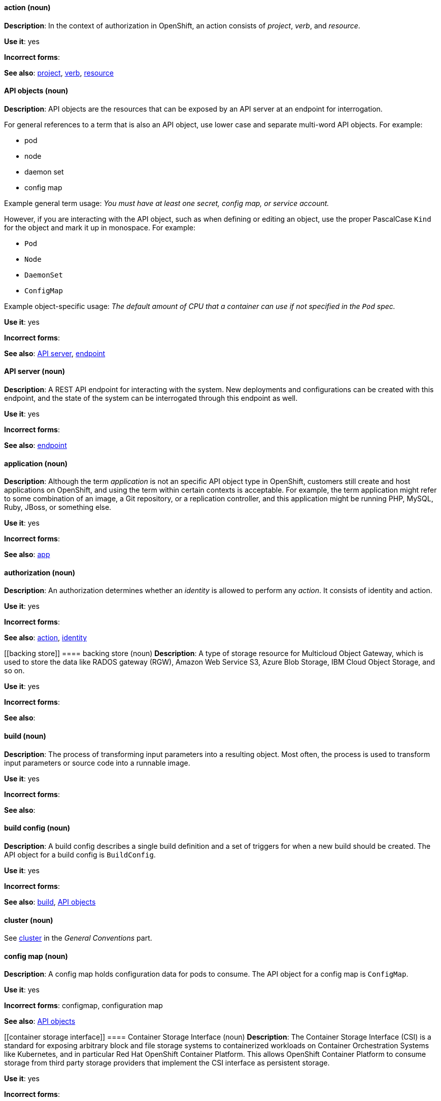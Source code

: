 [[openshift-conventions]]


[discrete]
[[action]]
==== action (noun)
*Description*: In the context of authorization in OpenShift, an action consists of _project_, _verb_, and _resource_.

*Use it*: yes

*Incorrect forms*:

*See also*: xref:project[project], xref:verb[verb], xref:resource[resource]

[discrete]
[[api-objects]]
==== API objects (noun)
*Description*: API objects are the resources that can be exposed by an API server
at an endpoint for interrogation.

For general references to a term that is also an API object, use lower case and separate multi-word API objects. For example:

* pod
* node
* daemon set
* config map

Example general term usage: _You must have at least one secret, config map, or service account._

However, if you are interacting with the API object, such as when defining or editing an object, use the proper PascalCase `Kind` for the object and mark it up in monospace. For example:

* `Pod`
* `Node`
* `DaemonSet`
* `ConfigMap`

Example object-specific usage: _The default amount of CPU that a container can use if not specified in the `Pod` spec._

*Use it*: yes

*Incorrect forms*:

*See also*: xref:api-server[API server], xref:endpoint[endpoint]

[discrete]
[[api-server]]
==== API server (noun)
*Description*: A REST API endpoint for interacting with the system. New deployments and configurations can be created with this endpoint, and the state of the system can be interrogated through this endpoint as well.

*Use it*: yes

*Incorrect forms*:

*See also*: xref:endpoint[endpoint]

[discrete]
[[application]]
==== application (noun)
*Description*: Although the term _application_ is not an specific API object type
in OpenShift, customers still create and host applications on OpenShift, and
using the term within certain contexts is acceptable. For example, the term
application might refer to some combination of an image, a Git repository, or a
replication controller, and this application might be running PHP, MySQL, Ruby,
JBoss, or something else.

*Use it*: yes

*Incorrect forms*:

*See also*: xref:app[app]

[discrete]
[[authorization]]
==== authorization (noun)
*Description*: An authorization determines whether an _identity_ is allowed to perform any _action_. It consists of identity and action.

*Use it*: yes

*Incorrect forms*:

*See also*: xref:action[action], xref:identity[identity]

[discrete]
[[backing store]]
==== backing store (noun)
*Description*: A type of storage resource for Multicloud Object Gateway, which is used to store the data like RADOS gateway (RGW), Amazon Web Service S3, Azure Blob Storage, IBM Cloud Object Storage, and so on. 

*Use it*: yes

*Incorrect forms*:

*See also*:

[discrete]
[[build]]
==== build (noun)
*Description*: The process of transforming input parameters into a resulting object. Most often, the process is used to transform input parameters or source code into a runnable image.

*Use it*: yes

*Incorrect forms*:

*See also*:

[discrete]
[[build-configuration]]
==== build config (noun)
*Description*: A build config describes a single build
definition and a set of triggers for when a new build should be created. The API object for a build config is `BuildConfig`.

*Use it*: yes

*Incorrect forms*:

*See also*: xref:build[build], xref:api-objects[API objects]

[discrete]
==== cluster (noun)
See xref:cluster[cluster] in the _General Conventions_ part.

[discrete]
[[config-map]]
==== config map (noun)
*Description*: A config map holds configuration data for pods to consume. The API object for a config map is `ConfigMap`.

*Use it*: yes

*Incorrect forms*: configmap, configuration map

*See also*: xref:api-objects[API objects]

[discrete]
[[container storage interface]]
==== Container Storage Interface (noun)
*Description*: The Container Storage Interface (CSI) is a standard for exposing arbitrary block and file storage systems to containerized workloads on Container Orchestration Systems like Kubernetes, and in particular Red Hat OpenShift Container Platform. This allows OpenShift Container Platform to consume storage from third party storage providers that implement the CSI interface as persistent storage.

*Use it*: yes

*Incorrect forms*:

*See also*:

[discrete]
==== container (noun)
See xref:container[container] in the _General Conventions_ part.

[discrete]
[[controller]]
==== controller (noun)
*Description*: An object that reads APIs, applies changes to other objects, and reports status or write back to the object.

*Use it*: yes

*Incorrect forms*:

*See also*:

[discrete]
[[custom-resource]]
==== custom resource (noun)
*Description*: A custom resource (CR) is a resource implemented through the Kubernetes `CustomResourceDefinition` API. While CRs have the same behaviors as the built-in set of Kubernetes and OpenShift resources, CRs are added either manually or by installing Operators. Therefore, CRs might not be available on all clusters by default. Every CR is part of an API group.

*Use it*: yes

*Incorrect forms*:

*See also*:

[discrete]
[[custom-resource-definition]]
==== custom resource definition (noun)
*Description*: A custom resource definition (CRD) defines a new, unique object `Kind` in the cluster and lets the Kubernetes API server handle its entire lifecycle.

*Use it*: yes

*Incorrect forms*:

*See also*:

[discrete]
[[deployment]]
==== deployment (noun)
*Description*: A statement of intent by a user to roll out a new version of a configuration. To avoid confusion, do not refer to an overall OpenShift installation, instance, or cluster as an "OpenShift deployment".

The API object for a deployment can be either a Kubernetes-native `Deployment` object (which uses replication controllers) or an OpenShift-specific `DeploymentConfig` object (which uses replica sets).

*Use it*: yes

*Incorrect forms*: deployment configuration

*See also*: xref:api-objects[API objects]

[discrete]
[[dockerfile]]
==== Dockerfile (noun)
*Description*: Docker can build images automatically by reading the instructions from a Dockerfile. A Dockerfile is a text document that contains all the commands you would normally execute manually in order to build a Docker image.

*Use it*: yes

*Incorrect forms*: dockerfile

*See also*:

[discrete]
[[endpoint]]
==== endpoint (noun)
*Description*: The servers that back a service.

*Use it*: yes

*Incorrect forms*:

*See also*:

[discrete]
[[identity]]
==== identity (noun)
*Description*: Both the user name and list of groups the user belongs to.

*Use it*: yes

*Incorrect forms*:

*See also*:

[discrete]
[[image]]
==== image (noun)
*Description*: An image is a pre-built, binary file that contains all of the necessary components to run a single container; a container is the working instantiation of an image. Additionally, an image defines certain information about how to interact with containers created from the image, such as what ports are exposed by the container. OpenShift uses the same image format as Docker; existing Docker images can easily be used to build containers through OpenShift. Additionally, OpenShift provides a number of ways to build images, either from a Dockerfile or directly from source hosted in a Git repository.

*Use it*: yes

*Incorrect forms*:

*See also*:

[discrete]
[[image-stream]]
==== image stream (noun)
*Description*: A series of Docker images identified by one or more tags. Image streams are capable of aggregating images from a variety of sources into a single view, including images stored in OpenShift’s integrated Docker repository, images from external Docker registries, and other image streams. The API object for an image stream is `ImageStream`.

*Use it*: yes

*Incorrect forms*:

*See also*: xref:image[image]

[discrete]
[[init-container]]
==== init container (noun)
*Description*: A container that allows you to reorganize setup scripts and binding code. An init container differs from a regular container in that it always runs to completion. Each init container must complete successfully before the next one is started. A pod can have init containers in addition to application containers.

*Use it*: yes

*Incorrect forms*:

*See also*:

[discrete]
[[installer-provisioned-infrastructure]]
==== installer-provisioned infrastructure (noun)
*Description*: If the installation program deploys and configures the infrastructure that the cluster runs on, it is an installer-provisioned infrastructure installation.

*Use it*: yes

*Incorrect forms*: IPI

*See also*:

[discrete]
[[kubelet]]
==== kubelet (noun)
*Description*: The agent that controls a Kubernetes node. Each node runs a kubelet, which handles starting and stopping containers on a node, based on the desired state defined by the master.

*Use it*: yes

*Incorrect forms*: Kubelet

*See also*:

[discrete]
[[kubernetes-master]]
==== Kubernetes master (noun)
*Description*: The Kubernetes-native equivalent to the OpenShift master. An OpenShift system runs OpenShift masters, not Kubernetes masters, and an OpenShift master provides a superset of the functionality of a Kubernetes master, so it is generally preferred to use the term OpenShift master.

*Use it*: yes

*Incorrect forms*:

*See also*: xref:openshift-master[OpenShift master]

[discrete]
[[label]]
==== label (noun)
*Description*: Objects used to organize, group, or select API objects. For example, pods are "tagged" with labels, and then services use label selectors to identify the pods they proxy to. This makes it possible for services to reference groups of pods, even treating pods with potentially different containers as related entities.

*Use it*: yes

*Incorrect forms*:

*See also*:


[discrete]
[[minion]]
==== minion (noun)
*Description*: Deprecated. Use node instead.

*Use it*: no

*Incorrect forms*:

*See also*: xref:node[node]

[discrete]
[[multicloud object gateway]]
==== Multicloud Object Gateway (noun)
*Description*: Multicloud Object Gateway (MCG) is a lightweight object storage service for OpenShift Container Platform that allow users to start small and then scale as needed on-premise, in multiple clusters, and with cloud-native storage.

*Use it*: yes

*Incorrect forms*:

*See also*:

[discrete]
[[namespace]]
==== namespace (noun)
*Description*: Typically synonymous with project in OpenShift parlance, which is preferred.

*Use it*: with caution

*Incorrect forms*:

*See also*: xref:project[project]

[discrete]
==== node (noun)
See xref:node[node] in the _General Conventions_ part.

[discrete]
[[namespace store]]
==== namespace store (noun)
*Description*: A type of a resource for Multicloud Object Gateway that is used to store plain data and is used by Namespace buckets. The supported stores are S3, Azure, and S3 compatible.

*Use it*: yes

*Incorrect forms*:

*See also*:

[discrete]
[[namespace bucket]]
==== Namespace bucket (noun)
*Description*: Namespace buckets enable connecting data repositories on different providers together so that the interaction with data is possible through a single unified view. Data written to Namespace buckets are kept plain and not deduped, compressed, or encrypted. The data can be consumed directly from the repository.

Use it*: yes

*Incorrect forms*:

*See also*:


[discrete]
[[object bucket]]
==== object bucket (noun)
*Description*: A container for storing objects.

*Use it*: yes

*Incorrect forms*:

*See also*:

[discrete]
[[object bucket claim]]
==== object bucket claim (noun)
*Description*: Creates a new bucket and an application account in Multicloud Object Gateway or RADOS Gateway (RGW) with permissions to the bucket, including a new access key and secret access key. An Object Bucket Claim can be used to request an S3 compatible bucket for the workloads.

*Use it*: yes

*Incorrect forms*:

*See also*:

[discrete]
[[okd]]
==== OKD (noun)
*Description*: The name of OpenShift's open source, upstream project (previously known as
OpenShift Origin before August 3, 2018). OKD is a distribution of Kubernetes
optimized for continuous application development and multitenant deployment.
Officially, the initialism does not stand for anything.

*Use it*: yes

*Incorrect forms*: O.K.D., okd, OpenShift Kubernetes Distribution, OpenShift Origin

*See also*:

[discrete]
[[openshift]]
==== OpenShift (noun)
*Description*: The OpenShift product name should be paired with its product
distribution / variant name whenever possible. For example:

- OpenShift Container Platform
- OpenShift Online
- OpenShift Dedicated
- OpenShift Kubernetes Engine

Previously, the upstream distribution was called OpenShift Origin, however it is
now called OKD; use of the OpenShift Origin name is deprecated.

Avoid using the name "OpenShift" on its own when referring to something that
applies to all distributions, as OKD does not have OpenShift in its name.
However, the following components currently use "OpenShift" in the name and are
allowed for use across all distribution documentation:

- OpenShift Ansible Broker (deprecated in 4.2 / removed in 4.4)
- OpenShift Pipeline
- OpenShift SDN

*Use it*: yes, as described above

*Incorrect forms*:

*See also*: xref:okd[OKD]

[discrete]
[[openshift-cli]]
==== OpenShift CLI (noun)
*Description*: The `oc` tool is the command-line interface of OpenShift 3 and 4.

*Use it*: yes

*Incorrect forms*:

*See also*:

[discrete]
[[openshift-container-registry]]
==== OpenShift Container Registry (noun)
*Description*: The integrated container registry that is deployed as part of an OpenShift Container Platform installation. This container registry adds the ability to easily provision new image repositories. This allows users to automatically have a place for their builds to push the resulting images. OpenShift Container Platform has an installation option that allows you to have the OpenShift Container Registry deployed, but with none of the other build options enabled.

*Use it*: yes

*Incorrect forms*:

*See also*: xref:container-registry[container registry], xref:red-hat-container-catalog[Red Hat Container Catalog]

[discrete]
[[openshift-master]]
==== OpenShift master (noun)
*Description*: Provides a REST endpoint for interacting with the system and manages the state of the system, ensuring that all containers expected to be running are actually running and that other requests such as builds and deployments are serviced. New deployments and configurations are created with the REST API, and the state of the system can be interrogated through this endpoint as well. An OpenShift master comprises the API server, scheduler, and SkyDNS.

*Use it*: yes

*Incorrect forms*:

*See also*: xref:endpoint[endpoint], xref:api-server[API server], xref:scheduler[scheduler]

[discrete]
[[openshift-origin]]
==== OpenShift Origin (noun)
*Description*: The previous name of OpenShift's open source, upstream project. This project has been renamed OKD.

*Use it*: no

*Incorrect forms*:

*See also*: xref:okd[OKD]

[discrete]
[[operator]]
==== Operator
*Description*: An Operator is a method of packaging, deploying, and managing a
Kubernetes application. A Kubernetes application is an application that is both
deployed on a Kubernetes cluster (including OpenShift clusters) and managed
using the Kubernetes APIs and `kubectl` or `oc` tooling.

While "containerized" is allowed, do not use "Operatorize" to refer to building
an Operator that packages an application.

Examples of correct usage:

_Install the etcd Operator._

_Build an Operator using the Operator SDK._

*Use it*: yes

*Incorrect forms*: operator, operatorize

*See also*: xref:api-objects[API objects]

[discrete]
[[persistent volume]]
==== persistent volume (noun)
*Description*: A persistent volume (PV) is a piece of storage in the cluster that has been provisioned by an administrator or dynamically provisioned using storage classes. 

*Use it*: yes

*Incorrect forms*:

*See also*:

[discrete]
[[persistent volume claim]]
==== persistent volume claim (noun)
*Description*: A persistent volume claim (PVC) is a request for storage by a user.

*Use it*: yes

*Incorrect forms*:

*See also*:

[discrete]
[[pod]]
==== pod (noun)
*Description*: Pods come from the Kubernetes concept of the same name. A pod is a set of one or more containers deployed together to act as if they are on a single host, sharing an internal IP, ports, and local storage. It is important to realize that OpenShift treats pods as immutable. Any changes, be it the underlying image, `Pod` configuration, or environment variable values, cause new pods to be created and phase out the existing pods. Being immutable also means that any state is not maintained between pods when they are recreated. The API object for a pod is `Pod`.

*Use it*: yes

*Incorrect forms*:

*See also*: xref:container[container], xref:api-objects[API objects]

[discrete]
[[project]]
==== project (noun)
*Description*: An OpenShift project corresponds to a Kubernetes namespace. They are used to organize and group objects in the system, such as services and deployments, as well as provide security policies specific to those resources.

*Use it*: yes

*Incorrect forms*:

*See also*: xref:action[action]

[discrete]
[[red-hat-openshift-container-platform]]
==== Red Hat OpenShift Container Platform (noun)
*Description*: Red Hat's private, on-premise cloud application deployment and hosting platform.

*Use it*: yes

*Incorrect forms*: OpenShift, OpenShift CP, Openshift, OCP

*See also*:

[discrete]
[[red-hat-openshift-container-storage]]
==== Red Hat OpenShift Container Storage (noun)
*Description*: Red Hat's software-defined storage for containers that helps to develop and deploy applications quickly and efficiently across cloud platforms.

*Use it*: yes

*Incorrect forms*: OCS

*See also*: 

[discrete]
[[red-hat-openshift-dedicated]]
==== Red Hat OpenShift Dedicated (noun)
*Description*: Red Hat's managed public cloud application deployment and hosting service.

*Use it*: yes

*Incorrect forms*: Openshift, OpenShift, OD, Dedicated

*See also*:

[discrete]
[[red-hat-openshift-online]]
==== Red Hat OpenShift Online (noun)
*Description*: Red Hat's public cloud application deployment and hosting platform.

*Use it*: yes

*Incorrect forms*: Openshift, OpenShift, Openshift online, OO

*See also*:

[discrete]
[[replication-controller]]
==== replication controller (noun)
*Description*: A Kubernetes object used to ensure a specified number of pods for an application are running at a given time. The replication controller automatically reacts to changes to deployed pods, both the removal of existing pods (deletion, crashing, etc.) or the addition of extra pods that are not desired. The pods are automatically added or removed from the service to ensure its uptime.

*Use it*: yes

*Incorrect forms*:

*See also*:

[discrete]
[[rook]]
==== Rook (noun)
*Description*: Rook is an orchestrator for multiple storage solutions, each with a specialized Kubernetes Operator to automate management.

*Use it*: yes

*Incorrect forms*:

*See also*:

[discrete]
[[rook-ceph operator]]
==== Rook-Ceph Operator (noun)

*Description*: The Rook-Ceph Operator automates the packaging, deployment, management, upgrading, and scaling of persistent storage and file, block, and object services.

*Use it*: yes

*Incorrect forms*:

*See also*:


[discrete]
[[route]]
==== route (noun)
*Description*: A route exposes a service at a host name, like www.example.com, so that external clients can reach it by name.

*Use it*: yes

*Incorrect forms*:

*See also*:

[discrete]
[[scheduler]]
==== scheduler (noun)
*Description*: Component of the Kubernetes master or OpenShift master that manages the state of the system, places pods on nodes, and ensures that all containers that are expected to be running are actually running.

*Use it*: yes

*Incorrect forms*:

*See also*:

[discrete]
[[service]]
==== service (noun)
*Description*: A service functions as a load balancer and proxy to underlying pods. Services are assigned IP addresses and ports and will delegate requests to an appropriate pod that can field it. The API object for a service is `Service`.

*Use it*: yes

*Incorrect forms*:

*See also*:

[discrete]
[[skydns]]
==== SkyDNS (noun)
*Description*: A component of the Kubernetes master or OpenShift master that provides cluster-wide DNS resolution of internal host names for services and pods.

*Use it*: yes

*Incorrect forms*:

*See also*:

[discrete]
[[source-to-image]]
==== Source-to-Image (S2I) (noun)
*Description*: A tool for building reproducible, Docker-formatted container images. It produces ready-to-run images by injecting application source into a container image and assembling a new image.

*Use it*: yes

*Incorrect forms*: STI, source to image

*See also*:

[discrete]
[[spec]]
==== spec (noun)
*Description*: In addition to "spec file" being allowed related to RPM spec
files, general usage of "spec" is allowed when describing Kubernetes or
OpenShift object specs / manifests / definitions.

Example of correct usage:

_Update the `Pod` spec to reflect the changes._

*Use it*: yes

*Incorrect forms*: Spec

*See also*:

[discrete]
[[storageclass]]
==== StorageClass (noun)
*Description*: A StorageClass provides a way to describe the classes of storage offered. OpenShift Container Storage offers block, shared file system, and object classes.

*Use it*: yes

*Incorrect forms*:

*See also*:

[discrete]
[[template]]
==== template (noun)
*Description*: A template describes a set of objects that can be parameterized and processed to produce a list of objects for creation by OpenShift.

*Use it*: yes

*Incorrect forms*:

*See also*:

[discrete]
[[user-provisioned-infrastructure]]
==== user-provisioned infrastructure (noun)
*Description*: If the user must deploy and configure separate virtual or physical hosts as part of the cluster deployment process, it is a user-provisioned infrastructure installation.

*Use it*: yes

*Incorrect forms*: UPI

*See also*:

[discrete]
[[verb]]
==== verb (noun)
*Description*: A get, list, create, or update operation.

*Use it*: yes

*Incorrect forms*:

*See also*: xref:action[action], xref:project[project], xref:resource[resource]

